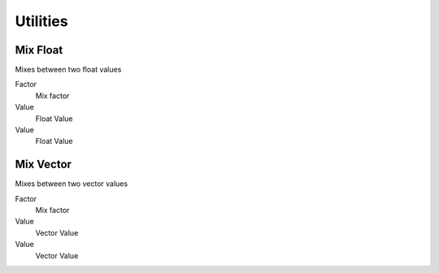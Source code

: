 Utilities
===================================

************************************************************
Mix Float
************************************************************

Mixes between two float values

.. image:: images/mix_float.png

Factor
  Mix factor
  
Value
  Float Value
  
Value
  Float Value
  
  
  
************************************************************
Mix Vector
************************************************************

Mixes between two vector values

.. image:: images/mix_vector.png

Factor
  Mix factor
  
Value
  Vector Value
  
Value
  Vector Value





















































